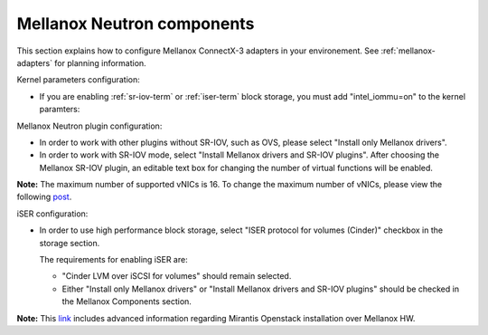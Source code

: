 
.. raw:: pdf

   PageBreak

.. _mellanox-neutron-ug:

Mellanox Neutron components
+++++++++++++++++++++++++++

This section explains how to configure Mellanox ConnectX-3 adapters
in your environement. See :ref:`mellanox-adapters` for
planning information.

Kernel parameters configuration:

*    If you are enabling :ref:`sr-iov-term` or :ref:`iser-term` block storage,
     you must add "intel_iommu=on" to the kernel paramters:

.. image:: /_images/user_screen_shots/intel_iommu.png
   :width: 70%

Mellanox Neutron plugin configuration:

*    In order to work with other plugins without SR-IOV, such as OVS,
     please select "Install only Mellanox drivers".

*    In order to work with SR-IOV mode,
     select "Install Mellanox drivers and SR-IOV plugins".
     After choosing the Mellanox SR-IOV plugin, an editable text box for
     changing the number of virtual functions will be enabled.

.. image:: /_images/user_screen_shots/mellanox-neutron.png
   :width: 75%

**Note:** The maximum number of supported vNICs is 16. To change the maximum
number of vNICs, please view the following `post
<http://community.mellanox.com/docs/DOC-1474/>`_.

iSER configuration:

*    In order to use high performance block storage, select "ISER
     protocol for volumes (Cinder)" checkbox in the storage section.

     The requirements for enabling iSER are:

     - "Cinder LVM over iSCSI for volumes" should remain selected.
     - Either "Install only Mellanox drivers" or
       "Install Mellanox drivers and SR-IOV plugins" should be
       checked in the Mellanox Components section.

.. image:: /_images/user_screen_shots/storage-iser.png
   :width: 75%

**Note:** This `link <http://community.mellanox.com/docs/DOC-1474/>`_ includes
advanced information regarding Mirantis Openstack installation over
Mellanox HW.
